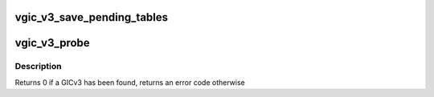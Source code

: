 .. -*- coding: utf-8; mode: rst -*-
.. src-file: virt/kvm/arm/vgic/vgic-v3.c

.. _`vgic_v3_save_pending_tables`:

vgic_v3_save_pending_tables
===========================

.. c:function:: int vgic_v3_save_pending_tables(struct kvm *kvm)

    Save the pending tables into guest RAM kvm lock and all vcpu lock must be held

    :param struct kvm \*kvm:
        *undescribed*

.. _`vgic_v3_probe`:

vgic_v3_probe
=============

.. c:function:: int vgic_v3_probe(const struct gic_kvm_info *info)

    probe for a GICv3 compatible interrupt controller in DT

    :param const struct gic_kvm_info \*info:
        *undescribed*

.. _`vgic_v3_probe.description`:

Description
-----------

Returns 0 if a GICv3 has been found, returns an error code otherwise

.. This file was automatic generated / don't edit.

